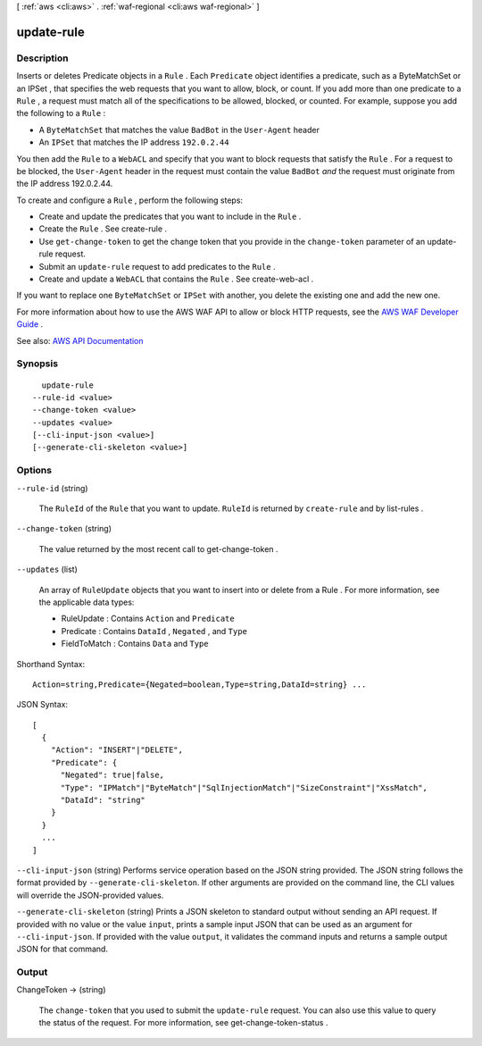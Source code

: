 [ :ref:`aws <cli:aws>` . :ref:`waf-regional <cli:aws waf-regional>` ]

.. _cli:aws waf-regional update-rule:


***********
update-rule
***********



===========
Description
===========



Inserts or deletes  Predicate objects in a ``Rule`` . Each ``Predicate`` object identifies a predicate, such as a  ByteMatchSet or an  IPSet , that specifies the web requests that you want to allow, block, or count. If you add more than one predicate to a ``Rule`` , a request must match all of the specifications to be allowed, blocked, or counted. For example, suppose you add the following to a ``Rule`` : 

 

 
* A ``ByteMatchSet`` that matches the value ``BadBot`` in the ``User-Agent`` header 
 
* An ``IPSet`` that matches the IP address ``192.0.2.44``   
 

 

You then add the ``Rule`` to a ``WebACL`` and specify that you want to block requests that satisfy the ``Rule`` . For a request to be blocked, the ``User-Agent`` header in the request must contain the value ``BadBot``  *and* the request must originate from the IP address 192.0.2.44.

 

To create and configure a ``Rule`` , perform the following steps:

 

 
* Create and update the predicates that you want to include in the ``Rule`` . 
 
* Create the ``Rule`` . See  create-rule . 
 
* Use ``get-change-token`` to get the change token that you provide in the ``change-token`` parameter of an  update-rule request. 
 
* Submit an ``update-rule`` request to add predicates to the ``Rule`` . 
 
* Create and update a ``WebACL`` that contains the ``Rule`` . See  create-web-acl . 
 

 

If you want to replace one ``ByteMatchSet`` or ``IPSet`` with another, you delete the existing one and add the new one.

 

For more information about how to use the AWS WAF API to allow or block HTTP requests, see the `AWS WAF Developer Guide <http://docs.aws.amazon.com/waf/latest/developerguide/>`_ .



See also: `AWS API Documentation <https://docs.aws.amazon.com/goto/WebAPI/waf-regional-2016-11-28/UpdateRule>`_


========
Synopsis
========

::

    update-rule
  --rule-id <value>
  --change-token <value>
  --updates <value>
  [--cli-input-json <value>]
  [--generate-cli-skeleton <value>]




=======
Options
=======

``--rule-id`` (string)


  The ``RuleId`` of the ``Rule`` that you want to update. ``RuleId`` is returned by ``create-rule`` and by  list-rules .

  

``--change-token`` (string)


  The value returned by the most recent call to  get-change-token .

  

``--updates`` (list)


  An array of ``RuleUpdate`` objects that you want to insert into or delete from a  Rule . For more information, see the applicable data types:

   

   
  *  RuleUpdate : Contains ``Action`` and ``Predicate``   
   
  *  Predicate : Contains ``DataId`` , ``Negated`` , and ``Type``   
   
  *  FieldToMatch : Contains ``Data`` and ``Type``   
   

  



Shorthand Syntax::

    Action=string,Predicate={Negated=boolean,Type=string,DataId=string} ...




JSON Syntax::

  [
    {
      "Action": "INSERT"|"DELETE",
      "Predicate": {
        "Negated": true|false,
        "Type": "IPMatch"|"ByteMatch"|"SqlInjectionMatch"|"SizeConstraint"|"XssMatch",
        "DataId": "string"
      }
    }
    ...
  ]



``--cli-input-json`` (string)
Performs service operation based on the JSON string provided. The JSON string follows the format provided by ``--generate-cli-skeleton``. If other arguments are provided on the command line, the CLI values will override the JSON-provided values.

``--generate-cli-skeleton`` (string)
Prints a JSON skeleton to standard output without sending an API request. If provided with no value or the value ``input``, prints a sample input JSON that can be used as an argument for ``--cli-input-json``. If provided with the value ``output``, it validates the command inputs and returns a sample output JSON for that command.



======
Output
======

ChangeToken -> (string)

  

  The ``change-token`` that you used to submit the ``update-rule`` request. You can also use this value to query the status of the request. For more information, see  get-change-token-status .

  

  

